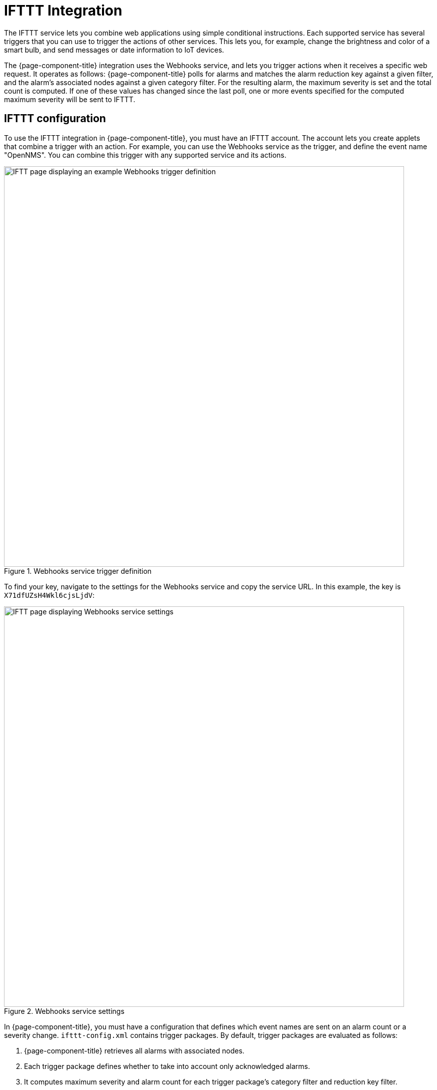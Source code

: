 
= IFTTT Integration
:description: How to integrate the IFTTT service with OpenNMS Horizon/Meridian to combine web applications and trigger actions of other services.

The IFTTT service lets you combine web applications using simple conditional instructions.
Each supported service has several triggers that you can use to trigger the actions of other services.
This lets you, for example, change the brightness and color of a smart bulb, and send messages or date information to IoT devices.

The {page-component-title} integration uses the Webhooks service, and lets you trigger actions when it receives a specific web request.
It operates as follows: {page-component-title} polls for alarms and matches the alarm reduction key against a given filter, and the alarm's associated nodes against a given category filter.
For the resulting alarm, the maximum severity is set and the total count is computed.
If one of these values has changed since the last poll, one or more events specified for the computed maximum severity will be sent to IFTTT.

== IFTTT configuration

To use the IFTTT integration in {page-component-title}, you must have an IFTTT account.
The account lets you create applets that combine a trigger with an action.
For example, you can use the Webhooks service as the trigger, and define the event name "OpenNMS".
You can combine this trigger with any supported service and its actions.

.Webhooks service trigger definition
image::alarms/trigger-definition-small.png["IFTT page displaying an example Webhooks trigger definition", 800]

To find your key, navigate to the settings for the Webhooks service and copy the service URL.
In this example, the key is `X71dfUZsH4Wkl6cjsLjdV`:

.Webhooks service settings
image::alarms/webhooks-settings-small.png["IFTT page displaying Webhooks service settings", 800]

In {page-component-title}, you must have a configuration that defines which event names are sent on an alarm count or a severity change.
`ifttt-config.xml` contains trigger packages.
By default, trigger packages are evaluated as follows:

. {page-component-title} retrieves all alarms with associated nodes.
. Each trigger package defines whether to take into account only acknowledged alarms.
. It computes maximum severity and alarm count for each trigger package's category filter and reduction key filter.
. It triggers all events defined in the corresponding trigger sets for the computed maximum severity.

The category and reduction key filters accept Java regular expressions.
Using an empty category filter will use all unacknowledged alarms regardless of whether these alarms have nodes assigned.

Each trigger in a set defines the event name to trigger and three additional values.
You can use these values to set additional attributes for the corresponding IFTTT applet action.

You can define the following trigger sets:

[options="autowidth"]
|===
| Name     | Behavior

| ON
| Turn a device on when the IFTTT alarm polling daemon starts.

| OFF
| Turn a device off when the IFTTT alarm polling daemon stops.

| NORMAL
| If severity is NORMAL.

| WARNING
| If severity is WARNING.

| MINOR
| If severity is MINOR.

| MAJOR
| If severity is MAJOR.

| CRITICAL
| If severity is CRITICAL.
|===

You can use the `ON` and `OFF` events when initializing devices or powering them up or down.

== {page-component-title} configuration

Enable IFTTT alarm polling by setting `enabled` to `true` in `ifttt-config.xml`.
You can also configure the polling interval.

The trigger package in `ifttt-config.xml` defines the trigger sets, which themselves define sequences of events to be triggered at IFTTT.
Each trigger defines the `eventName` and an additional delay.
This lets you defer the next trigger in a set.

== Example

The following example shows the configuration file for a Wi-Fi light bulb that is controlled via IFTTT.
The defined applets use `value1` to set the color temperature and `value2` to set the brightness.
The third value demonstrates how placeholders are used.

For the severity-based trigger sets, you can use the following placeholders in the three value fields:

* `%os%`/`%oldSeverity`: Old severity
* `%ns%`/`%newSeverity%`: New severity
* `%oc%`/`%oldCount`: Old alarm count
* `%nc%`/`%newCount%`: New alarm count

This is useful for sending messages or operating LED displays via IFTTT.

[source, xml]
----
<ifttt-config enabled="true" key="X71dfUZsH4Wkl6cjsLjdV" pollInterval="30">
    <trigger-package categoryFilter="Routers|Switches" reductionKeyFilter=".*" onlyUnacknowledged="true">
        <trigger-set name="ON">
            <trigger eventName="on" delay="0">
                <value1></value1>
                <value2></value2>
                <value3></value3>
            </trigger>
        </trigger-set>

        <trigger-set name="OFF">
            <trigger eventName="off" delay="0">
                <value1></value1>
                <value2></value2>
                <value3></value3>
            </trigger>
        </trigger-set>

        <trigger-set name="NORMAL">
            <trigger eventName="OpenNMS" delay="0">
                <value1>#336600</value1>
                <value2>0.40</value2>
                <value3>%os%,%ns%,%oc%,%nc%</value3>
            </trigger>
        </trigger-set>

        <trigger-set name="WARNING">
            <trigger eventName="OpenNMS" delay="0">
                <value1>#FFCC00</value1>
                <value2>0.50</value2>
                <value3>%os%,%ns%,%oc%,%nc%</value3>
            </trigger>
        </trigger-set>

        <trigger-set name="MINOR">
            <trigger eventName="OpenNMS" delay="0">
                <value1>#FF9900</value1>
                <value2>0.60</value2>
                <value3>%os%,%ns%,%oc%,%nc%</value3>
            </trigger>
        </trigger-set>

        <trigger-set name="MAJOR">
            <trigger eventName="OpenNMS" delay="0">
                <value1>#CC3300</value1>
                <value2>0.70</value2>
                <value3>%os%,%ns%,%oc%,%nc%</value3>
            </trigger>
        </trigger-set>

        <trigger-set name="CRITICAL">
            <trigger eventName="OpenNMS" delay="0">
                <value1>#FF0000</value1>
                <value2>0.80</value2>
                <value3>%os%,%ns%,%oc%,%nc%</value3>
            </trigger>
        </trigger-set>
    <trigger-package>
</ifttt-config>
----
NOTE: Metadata expressions can also be used in the key attribute of the `ifttt-config.xml` configuration file.
This allows the user to also reference an API key stored in the secure credentials vault.
